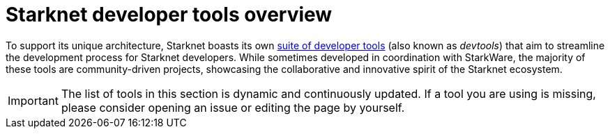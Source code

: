 = Starknet developer tools overview

To support its unique architecture, Starknet boasts its own xref:#list_of_tools[suite of developer tools] (also known as _devtools_) that aim to streamline the development process for Starknet developers. While sometimes developed in coordination with StarkWare, the majority of these tools are community-driven projects, showcasing the collaborative and innovative spirit of the Starknet ecosystem. 

[IMPORTANT]
====
The list of tools in this section is dynamic and continuously updated. If a tool you are using is missing, please consider opening an issue or editing the page by yourself.
====

